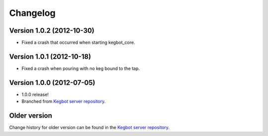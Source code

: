 .. _pycore-changelog:

Changelog
=========

Version 1.0.2 (2012-10-30)
--------------------------

* Fixed a crash that occurred when starting kegbot_core.

Version 1.0.1 (2012-10-18)
--------------------------

* Fixed a crash when pouring with no keg bound to the tap.

Version 1.0.0 (2012-07-05)
--------------------------

* 1.0.0 release!
* Branched from `Kegbot server repository <https://github.com/Kegbot/kegbot/>`_.

Older version
-------------

Change history for older version can be found in the `Kegbot server repository
<https://github.com/Kegbot/kegbot/>`_.
